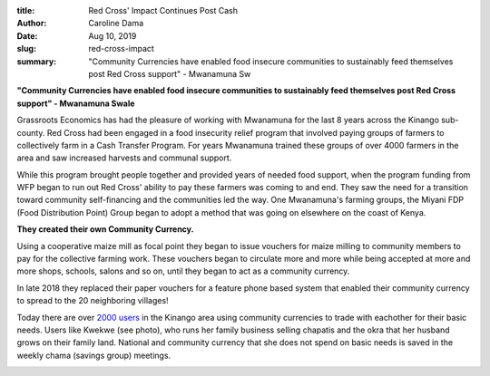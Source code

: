 :title: Red Cross' Impact Continues Post Cash
:author: Caroline Dama
:date: Aug 10, 2019
:slug: red-cross-impact

:summary: "Community Currencies have enabled food insecure communities to sustainably feed themselves post Red Cross support" - Mwanamuna Sw




.. image:: images/blog/red-cross-impact1.webp


**"Community Currencies have enabled food insecure communities to sustainably feed themselves post Red Cross support" - Mwanamuna Swale**






Grassroots Economics has had the pleasure of working with Mwanamuna for the last 8 years across the Kinango sub-county. Red Cross had been engaged in a food insecurity relief program that involved paying groups of farmers to collectively farm in a Cash Transfer Program. For years Mwanamuna trained these groups of over 4000 farmers in the area and saw increased harvests and communal support.







While this program brought people together and provided years of needed food support, when the program funding from WFP began to run out Red Cross' ability to pay these farmers was coming to and end. They saw the need for a transition toward community self-financing and the communities led the way. One Mwanamuna's farming groups, the Miyani FDP (Food Distribution Point) Group began to adopt a method that was going on elsewhere on the coast of Kenya.





**They created their own Community Currency.**






Using a cooperative maize mill as focal point they began to issue vouchers for maize milling to community members to pay for the collective farming work. These vouchers began to circulate more and more while being accepted at more and more shops, schools, salons and so on, until they began to act as a community currency.







In late 2018 they replaced their paper vouchers for a feature phone based system that enabled their community currency to spread to the 20 neighboring villages!







.. image:: images/blog/red-cross67.webp



Today there are over `2000 users <http://www.grassrootseconomics.org/single-post/Looking-Back-at-40000-Blockchain-Transactions>`_ in the Kinango area using community currencies to trade with eachother for their basic needs. Users like Kwekwe (see photo), who runs her family business selling chapatis and the okra that her husband grows on their family land. National and community currency that she does not spend on basic needs is saved in the weekly chama (savings group) meetings.



.. image:: images/blog/red-cross83.webp

